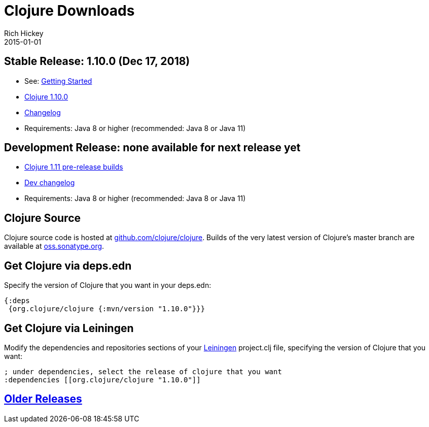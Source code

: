 = Clojure Downloads
Rich Hickey
2015-01-01
:jbake-type: page
:toc: macro
:icons: font

ifdef::env-github,env-browser[:outfilesuffix: .adoc]

== Stable Release: 1.10.0 (Dec 17, 2018)

* See: <<xref/../../guides/getting_started#,Getting Started>>
* https://repo1.maven.org/maven2/org/clojure/clojure/1.10.0/[Clojure 1.10.0]
* https://github.com/clojure/clojure/blob/master/changes.md[Changelog]
* Requirements: Java 8 or higher (recommended: Java 8 or Java 11)

== Development Release: none available for next release yet

* https://search.maven.org/#search%7Cga%7C1%7Cg%3A%22org.clojure%22%20AND%20a%3A%22clojure%22%20AND%20v%3A1.11.0*[Clojure 1.11 pre-release builds]
* <<devchangelog#,Dev changelog>>
* Requirements: Java 8 or higher (recommended: Java 8 or Java 11)

== Clojure Source

Clojure source code is hosted at https://github.com/clojure/clojure[github.com/clojure/clojure]. Builds of the very latest version of Clojure's master branch are available at https://oss.sonatype.org/content/repositories/snapshots/org/clojure/clojure/1.11.0-master-SNAPSHOT/[oss.sonatype.org].

== Get Clojure via deps.edn

Specify the version of Clojure that you want in your deps.edn:

[source,clojure]
----
{:deps
 {org.clojure/clojure {:mvn/version "1.10.0"}}}
----

== Get Clojure via Leiningen

Modify the dependencies and repositories sections of your https://leiningen.org/[Leiningen] project.clj file, specifying the version of Clojure that you want:
[source,clojure]
----
; under dependencies, select the release of clojure that you want
:dependencies [[org.clojure/clojure "1.10.0"]]
----

== <<downloads_older#,Older Releases>>
